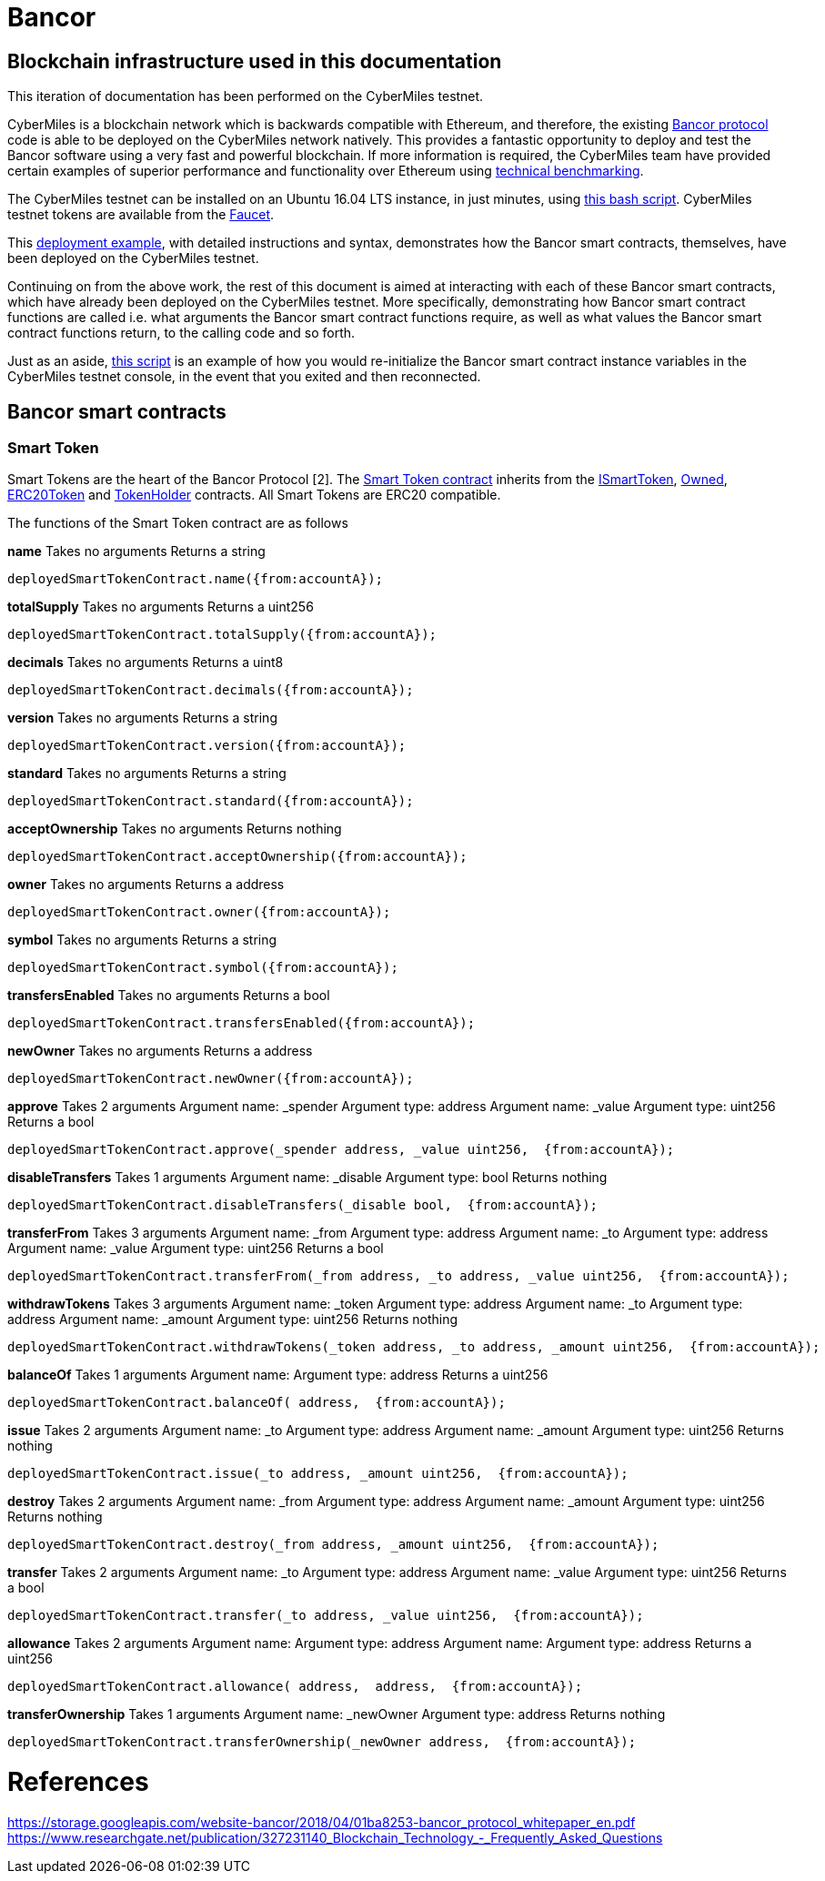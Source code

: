 = Bancor

== Blockchain infrastructure used in this documentation

This iteration of documentation has been performed on the CyberMiles testnet.

CyberMiles is a blockchain network which is backwards compatible with Ethereum, and therefore, the existing https://github.com/bancorprotocol/contracts[Bancor protocol] code is able to be deployed on the CyberMiles network natively. This provides a fantastic opportunity to deploy and test the Bancor software using a very fast and powerful blockchain. If more information is required, the CyberMiles team have provided certain examples of superior performance and functionality over Ethereum using https://www.cybermiles.io/technical-benchmark/[technical benchmarking].

The CyberMiles testnet can be installed on an Ubuntu 16.04 LTS instance, in just minutes, using https://github.com/CyberMiles/travis/blob/develop/README.md[this bash script]. CyberMiles testnet tokens are available from the http://travis-faucet.cybermiles.io/[Faucet]. 

This https://github.com/CyberMiles/tim-research/blob/master/bancor/deployment_example.asciidoc[deployment example], with detailed instructions and syntax, demonstrates how the Bancor smart contracts, themselves, have been deployed on the CyberMiles testnet.

Continuing on from the above work, the rest of this document is aimed at interacting with each of these Bancor smart contracts, which have already been deployed on the CyberMiles testnet. More specifically, demonstrating how Bancor smart contract functions are called i.e. what arguments the Bancor smart contract functions require, as well as what values the Bancor smart contract functions return, to the calling code and so forth.

Just as an aside, https://github.com/CyberMiles/tim-research/blob/master/bancor/restore_deployment_example.js[this script] is an example of how you would re-initialize the Bancor smart contract instance variables in the CyberMiles testnet console, in the event that you exited and then reconnected.

== Bancor smart contracts

=== Smart Token
Smart Tokens are the heart of the Bancor Protocol [2]. The https://github.com/bancorprotocol/contracts/blob/master/solidity/contracts/token/SmartToken.sol[Smart Token contract] inherits from the https://github.com/bancorprotocol/contracts/blob/master/solidity/contracts/token/interfaces/ISmartToken.sol[ISmartToken], https://github.com/bancorprotocol/contracts/blob/master/solidity/contracts/utility/Owned.sol[Owned], https://github.com/bancorprotocol/contracts/blob/master/solidity/contracts/token/ERC20Token.sol[ERC20Token] and https://github.com/bancorprotocol/contracts/blob/master/solidity/contracts/utility/TokenHolder.sol[TokenHolder] contracts. All Smart Tokens are ERC20 compatible.

The functions of the Smart Token contract are as follows

**name**
Takes no arguments
Returns a string
```
deployedSmartTokenContract.name({from:accountA});
```
**totalSupply**
Takes no arguments
Returns a uint256
```
deployedSmartTokenContract.totalSupply({from:accountA});
```
**decimals**
Takes no arguments
Returns a uint8
```
deployedSmartTokenContract.decimals({from:accountA});
```
**version**
Takes no arguments
Returns a string
```
deployedSmartTokenContract.version({from:accountA});
```
**standard**
Takes no arguments
Returns a string
```
deployedSmartTokenContract.standard({from:accountA});
```
**acceptOwnership**
Takes no arguments
Returns nothing
```
deployedSmartTokenContract.acceptOwnership({from:accountA});
```
**owner**
Takes no arguments
Returns a address
```
deployedSmartTokenContract.owner({from:accountA});
```
**symbol**
Takes no arguments
Returns a string
```
deployedSmartTokenContract.symbol({from:accountA});
```
**transfersEnabled**
Takes no arguments
Returns a bool
```
deployedSmartTokenContract.transfersEnabled({from:accountA});
```
**newOwner**
Takes no arguments
Returns a address
```
deployedSmartTokenContract.newOwner({from:accountA});
```
**approve**
Takes 2 arguments
Argument name: _spender
Argument type: address
Argument name: _value
Argument type: uint256
Returns a bool
```
deployedSmartTokenContract.approve(_spender address, _value uint256,  {from:accountA});
```
**disableTransfers**
Takes 1 arguments
Argument name: _disable
Argument type: bool
Returns nothing
```
deployedSmartTokenContract.disableTransfers(_disable bool,  {from:accountA});
```
**transferFrom**
Takes 3 arguments
Argument name: _from
Argument type: address
Argument name: _to
Argument type: address
Argument name: _value
Argument type: uint256
Returns a bool
```
deployedSmartTokenContract.transferFrom(_from address, _to address, _value uint256,  {from:accountA});
```
**withdrawTokens**
Takes 3 arguments
Argument name: _token
Argument type: address
Argument name: _to
Argument type: address
Argument name: _amount
Argument type: uint256
Returns nothing
```
deployedSmartTokenContract.withdrawTokens(_token address, _to address, _amount uint256,  {from:accountA});
```
**balanceOf**
Takes 1 arguments
Argument name: 
Argument type: address
Returns a uint256
```
deployedSmartTokenContract.balanceOf( address,  {from:accountA});
```
**issue**
Takes 2 arguments
Argument name: _to
Argument type: address
Argument name: _amount
Argument type: uint256
Returns nothing
```
deployedSmartTokenContract.issue(_to address, _amount uint256,  {from:accountA});
```
**destroy**
Takes 2 arguments
Argument name: _from
Argument type: address
Argument name: _amount
Argument type: uint256
Returns nothing
```
deployedSmartTokenContract.destroy(_from address, _amount uint256,  {from:accountA});
```
**transfer**
Takes 2 arguments
Argument name: _to
Argument type: address
Argument name: _value
Argument type: uint256
Returns a bool
```
deployedSmartTokenContract.transfer(_to address, _value uint256,  {from:accountA});
```
**allowance**
Takes 2 arguments
Argument name: 
Argument type: address
Argument name: 
Argument type: address
Returns a uint256
```
deployedSmartTokenContract.allowance( address,  address,  {from:accountA});
```
**transferOwnership**
Takes 1 arguments
Argument name: _newOwner
Argument type: address
Returns nothing
```
deployedSmartTokenContract.transferOwnership(_newOwner address,  {from:accountA});
```


= References

https://storage.googleapis.com/website-bancor/2018/04/01ba8253-bancor_protocol_whitepaper_en.pdf
https://www.researchgate.net/publication/327231140_Blockchain_Technology_-_Frequently_Asked_Questions
